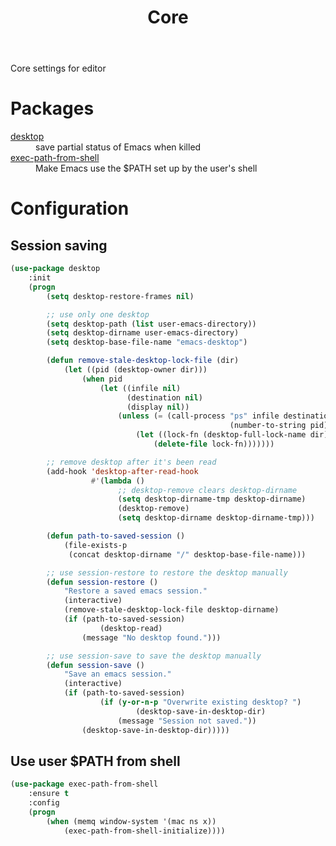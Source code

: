 #+TITLE: Core
#+OPTIONS: toc:nil num:nil ^:nil

Core settings for editor

* Packages
  :PROPERTIES:
  :CUSTOM_ID: core-packages
  :END:

  #+NAME: core-packages
  #+CAPTION: Packages for core settings
  - [[https://www.emacswiki.org/emacs/Desktop][desktop]] :: save partial status of Emacs when killed
  - [[https://github.com/purcell/exec-path-from-shell][exec-path-from-shell]] ::  Make Emacs use the $PATH set up by the user's shell
* Configuration
** Session saving
 #+BEGIN_SRC emacs-lisp
   (use-package desktop
       :init
       (progn
           (setq desktop-restore-frames nil)

           ;; use only one desktop
           (setq desktop-path (list user-emacs-directory))
           (setq desktop-dirname user-emacs-directory)
           (setq desktop-base-file-name "emacs-desktop")

           (defun remove-stale-desktop-lock-file (dir)
               (let ((pid (desktop-owner dir)))
                   (when pid
                       (let ((infile nil)
                             (destination nil)
                             (display nil))
                           (unless (= (call-process "ps" infile destination display "-p"
                                                    (number-to-string pid)) 0)
                               (let ((lock-fn (desktop-full-lock-name dir)))
                                   (delete-file lock-fn)))))))

           ;; remove desktop after it's been read
           (add-hook 'desktop-after-read-hook
                     #'(lambda ()
                           ;; desktop-remove clears desktop-dirname
                           (setq desktop-dirname-tmp desktop-dirname)
                           (desktop-remove)
                           (setq desktop-dirname desktop-dirname-tmp)))

           (defun path-to-saved-session ()
               (file-exists-p
                (concat desktop-dirname "/" desktop-base-file-name)))

           ;; use session-restore to restore the desktop manually
           (defun session-restore ()
               "Restore a saved emacs session."
               (interactive)
               (remove-stale-desktop-lock-file desktop-dirname)
               (if (path-to-saved-session)
                       (desktop-read)
                   (message "No desktop found.")))

           ;; use session-save to save the desktop manually
           (defun session-save ()
               "Save an emacs session."
               (interactive)
               (if (path-to-saved-session)
                       (if (y-or-n-p "Overwrite existing desktop? ")
                               (desktop-save-in-desktop-dir)
                           (message "Session not saved."))
                   (desktop-save-in-desktop-dir)))))
 #+END_SRC
** Use user $PATH from shell
   #+BEGIN_SRC emacs-lisp
     (use-package exec-path-from-shell
         :ensure t
         :config
         (progn
             (when (memq window-system '(mac ns x))
                 (exec-path-from-shell-initialize))))
   #+END_SRC
